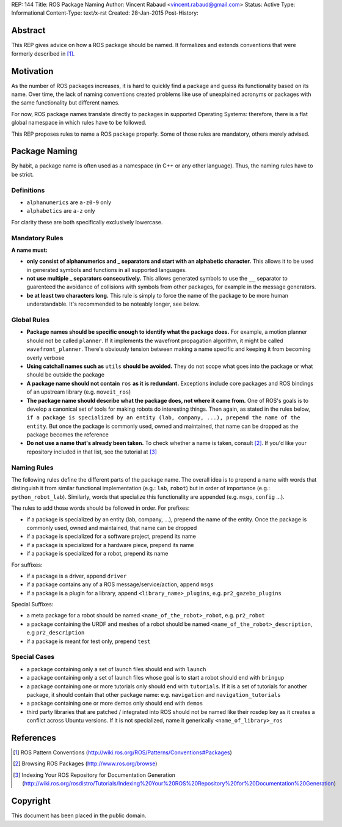 REP: 144
Title: ROS Package Naming
Author: Vincent Rabaud <vincent.rabaud@gmail.com>
Status: Active
Type: Informational
Content-Type: text/x-rst
Created: 28-Jan-2015
Post-History:

Abstract
========

This REP gives advice on how a ROS package should be named.
It formalizes and extends conventions that were formerly described in [1]_.

Motivation
==========

As the number of ROS packages increases, it is hard to quickly find a package
and guess its functionality based on its name.
Over time, the lack of naming conventions created problems like use of
unexplained acronyms or packages with the same functionality but different names.

For now, ROS package names translate directly to packages in supported Operating
Systems: therefore, there is a flat global namespace in which rules have to
be followed.

This REP proposes rules to name a ROS package properly.
Some of those rules are mandatory, others merely advised.

Package Naming
==============

By habit, a package name is often used as a namespace (in C++ or any other language).
Thus, the naming rules have to be strict.

Definitions
-----------

* ``alphanumerics`` are ``a-z0-9`` only
* ``alphabetics`` are ``a-z`` only

For clarity these are both specifically exclusively lowercase.


Mandatory Rules
---------------

**A name must:**

* **only consist of alphanumerics and _ separators and start with an alphabetic character.**
  This allows it to be used in generated symbols and functions in all supported languages.
* **not use multiple _ separators consecutively.**
  This allows generated symbols to use the ``__`` separator to guarenteed the avoidance
  of collisions with symbols from other packages, for example in the message generators.
* **be at least two characters long.**
  This rule is simply to force the name of the package to be more human understandable.
  It's recommended to be noteably longer, see below.

Global Rules
------------

* **Package names should be specific enough to identify what the package does.**
  For example, a motion planner should not be called ``planner``.
  If it implements the wavefront propagation algorithm, it might be called
  ``wavefront_planner``.
  There's obviously tension between making a name specific and keeping it from becoming
  overly verbose
* **Using catchall names such as** ``utils`` **should be avoided.** They do not scope what goes
  into the package or what should be outside the package
* **A package name should not contain** ``ros`` **as it is redundant.**
  Exceptions include core packages and ROS bindings of an upstream library
  (e.g. ``moveit_ros``)
* **The package name should describe what the package does, not where it came from.**
  One of ROS's goals is to develop a canonical set of tools for making robots do
  interesting things.
  Then again, as stated in the rules below, ``if a package is specialized
  by an entity (lab, company, ...), prepend the name of the entity``.
  But once the package is commonly used, owned and maintained, that name can be dropped
  as the package becomes the reference
* **Do not use a name that's already been taken.** 
  To check whether a name is taken, consult [2]_. If you'd like your
  repository included in that list, see the tutorial at [3]_

Naming Rules
------------

The following rules define the different parts of the package name.
The overall idea is to prepend a name with words that distinguish it from similar 
functional implementation (e.g.: ``lab``, ``robot``) but in order of importance 
(e.g.: ``python_robot_lab``).
Similarly, words that specialize this functionality are appended
(e.g. ``msgs``, ``config`` ...).

The rules to add those words should be followed in order.
For prefixes:

* if a package is specialized by an entity (lab, company, ...), prepend the 
  name of the entity.
  Once the package is commonly used, owned and maintained, that name can be dropped
* if a package is specialized for a software project, prepend its name
* if a package is specialized for a hardware piece, prepend its name
* if a package is specialized for a robot, prepend its name

For suffixes:

* if a package is a driver, append ``driver``
* if a package contains any of a ROS message/service/action, append ``msgs``
* if a package is a plugin for a library, append ``<library_name>_plugins``, e.g. 
  ``pr2_gazebo_plugins``

Special Suffixes:

* a meta package for a robot should be named ``<name_of_the_robot>_robot``, e.g. 
  ``pr2_robot``
* a package containing the URDF and meshes of a robot should be named 
  ``<name_of_the_robot>_description``, e.g ``pr2_description``
* if a package is meant for test only, prepend ``test``

Special Cases
-------------

* a package containing only a set of launch files should end with ``launch``
* a package containing only a set of launch files whose goal is to start a robot
  should end with ``bringup``
* a package containing one or more tutorials only should end with ``tutorials``.
  If it is a set of tutorials for another package, it should contain that other
  package name: e.g. ``navigation`` and ``navigation_tutorials``
* a package containing one or more demos only should end with ``demos``
* third party libraries that are patched / integrated into ROS should not be named
  like their rosdep key as it creates a conflict across Ubuntu versions.
  If it is not specialized, name it generically ``<name_of_library>_ros``

References
==========

.. [1] ROS Pattern Conventions
   (http://wiki.ros.org/ROS/Patterns/Conventions#Packages)

.. [2] Browsing ROS Packages
   (http://www.ros.org/browse)

.. [3] Indexing Your ROS Repository for Documentation Generation
   (http://wiki.ros.org/rosdistro/Tutorials/Indexing%20Your%20ROS%20Repository%20for%20Documentation%20Generation)

Copyright
=========

This document has been placed in the public domain.
